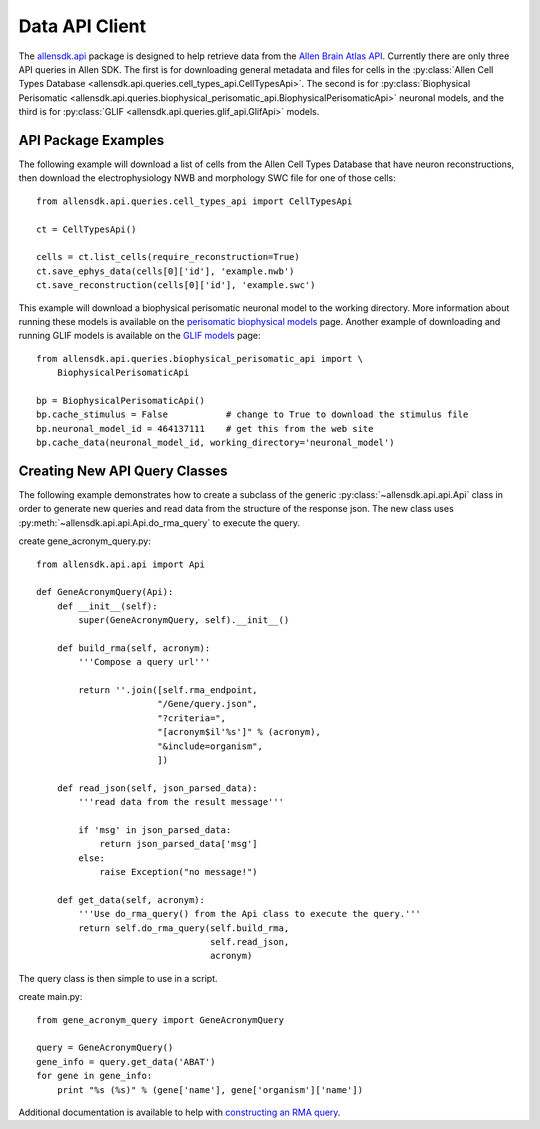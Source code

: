 Data API Client
===============


The `allensdk.api <allensdk.api.html>`_ package
is designed to help retrieve data from the
`Allen Brain Atlas API <http://help.brain-map.org/display/api/Allen+Brain+Atlas+API>`_.
Currently there are only three API queries in Allen SDK.
The first is for downloading general metadata and files for cells in the :py:class:`Allen Cell Types Database <allensdk.api.queries.cell_types_api.CellTypesApi>`.  The second is for :py:class:`Biophysical Perisomatic <allensdk.api.queries.biophysical_perisomatic_api.BiophysicalPerisomaticApi>` neuronal models, and the third is for :py:class:`GLIF <allensdk.api.queries.glif_api.GlifApi>` models.

API Package Examples
--------------------

The following example will download a list of cells from the Allen Cell Types Database 
that have neuron reconstructions, then download the electrophysiology NWB and morphology SWC file
for one of those cells::

   from allensdk.api.queries.cell_types_api import CellTypesApi

   ct = CellTypesApi()

   cells = ct.list_cells(require_reconstruction=True)
   ct.save_ephys_data(cells[0]['id'], 'example.nwb')
   ct.save_reconstruction(cells[0]['id'], 'example.swc')

This example will download a biophysical perisomatic neuronal model to the working directory.
More information about running these models is available on the 
`perisomatic biophysical models <./biophysical_perisomatic_script.html>`_ page.
Another example of downloading and running GLIF models is available on the 
`GLIF models <glif_models.html#downloading-glif-models>`_ page::

    from allensdk.api.queries.biophysical_perisomatic_api import \
        BiophysicalPerisomaticApi

    bp = BiophysicalPerisomaticApi()
    bp.cache_stimulus = False           # change to True to download the stimulus file
    bp.neuronal_model_id = 464137111    # get this from the web site
    bp.cache_data(neuronal_model_id, working_directory='neuronal_model')


Creating New API Query Classes
------------------------------

The following example demonstrates how to create a subclass of the generic
:py:class:`~allensdk.api.api.Api` class
in order to generate new queries and read data from the structure of
the response json.
The new class uses :py:meth:`~allensdk.api.api.Api.do_rma_query` to execute the query.

create gene_acronym_query.py::

    from allensdk.api.api import Api
    
    def GeneAcronymQuery(Api):
        def __init__(self):
            super(GeneAcronymQuery, self).__init__()
            
        def build_rma(self, acronym):
            '''Compose a query url'''
            
            return ''.join([self.rma_endpoint,
                           "/Gene/query.json",
                           "?criteria=",
                           "[acronym$il'%s']" % (acronym),
                           "&include=organism",
                           ])
        
        def read_json(self, json_parsed_data):
            '''read data from the result message'''
            
            if 'msg' in json_parsed_data:
                return json_parsed_data['msg']
            else:
                raise Exception("no message!")
        
        def get_data(self, acronym):
            '''Use do_rma_query() from the Api class to execute the query.'''
            return self.do_rma_query(self.build_rma,
                                     self.read_json,
                                     acronym)

The query class is then simple to use in a script.

create main.py::

    from gene_acronym_query import GeneAcronymQuery
    
    query = GeneAcronymQuery()
    gene_info = query.get_data('ABAT')
    for gene in gene_info:
        print "%s (%s)" % (gene['name'], gene['organism']['name'])

Additional documentation is available to help with
`constructing an RMA query <http://help.brain-map.org/display/api/RESTful+Model+Access+%28RMA%29>`_.


